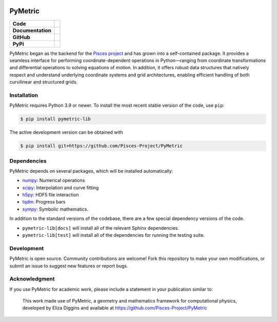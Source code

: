.. image:: docs/source/images/PyMetric.png
   :width: 300px
   :align: center

PyMetric
===============

+-------------------+----------------------------------------------------------+
| **Code**          | |black| |isort| |Pre-Commit| |Xenon|                     |
+-------------------+----------------------------------------------------------+
| **Documentation** | |docs| |NUMPSTYLE| |docformatter|                        |
+-------------------+----------------------------------------------------------+
| **GitHub**        | |Contributors| |Commits| |Tests|                         |
+-------------------+----------------------------------------------------------+
| **PyPi**          | |PyPi| |PyVersion| |Wheel| |License|                     |
+-------------------+----------------------------------------------------------+

PyMetric began as the backend for the `Pisces project <https://github.com/Pisces-Project/Pisces>`__ and has grown
into a self-contained package. It provides a seamless interface for performing coordinate-dependent operations in Python—ranging
from coordinate transformations and differential operations to solving equations of motion. In addition, it offers robust
data structures that natively respect and understand underlying coordinate systems and grid architectures, enabling efficient
handling of both curvilinear and structured grids.

Installation
------------

PyMetric requires Python 3.9 or newer. To install the most recent stable version of the code, use ``pip``:

.. code-block:: shell

    $ pip install pymetric-lib

The active development version can be obtained with

.. code-block:: shell

    $ pip install git+https://github.com/Pisces-Project/PyMetric

Dependencies
------------

PyMetric depends on several packages, which will be installed automatically:

- `numpy <http://www.numpy.org>`__: Numerical operations
- `scipy <http://www.scipy.org>`__: Interpolation and curve fitting
- `h5py <http://www.h5py.org>`__: HDF5 file interaction
- `tqdm <https://tqdm.github.io>`__: Progress bars
- `sympy <https://docs.sympy.org/latest/index.html>`__: Symbolic mathematics.

In addition to the standard versions of the codebase, there are a few special dependency versions
of the code.

- ``pymetric-lib[docs]`` will install all of the relevant Sphinx dependencies.
- ``pymetric-lib[test]`` will install all of the dependencies for running the testing suite.

Development
-----------

PyMetric is open source. Community contributions are welcome! Fork this repository to make your own modifications,
or submit an issue to suggest new features or report bugs.

Acknowledgment
--------------

If you use PyMetric for academic work, please include a statement in your publication similar to:

    This work made use of PyMetric, a geometry and mathematics framework for computational physics,
    developed by Eliza Diggins and available at https://github.com/Pisces-Project/PyMetric


.. |docs| image:: https://img.shields.io/badge/docs-latest-brightgreen
   :target: https://eliza-diggins.github.io/pisces/build/html/index.html

.. |Pre-Commit| image:: https://img.shields.io/badge/pre--commit-enabled-brightgreen?logo=pre-commit&logoColor=white
   :target: https://pre-commit.com/

.. |Xenon| image:: https://img.shields.io/badge/Xenon-enabled-red
   :target: https://xenon.readthedocs.io/en/latest/

.. |Tests| image:: https://github.com/Pisces-Project/PyMetric/actions/workflows/run_tests.yml/badge.svg

.. |Contributors| image:: https://img.shields.io/github/contributors/Pisces-Project/PyMetric
   :target: https://github.com/Eliza-Diggins/pisces/graphs/contributors

.. |Commits| image:: https://img.shields.io/github/last-commit/Pisces-Project/PyMetric

.. |black| image:: https://img.shields.io/badge/code%20style-black-000000
   :target: https://github.com/psf/black

.. |isort| image:: https://img.shields.io/badge/%20imports-isort-%231674b1?style=flat&labelColor=ef8336
   :target: https://pycqa.github.io/isort/

.. |NUMPSTYLE| image:: https://img.shields.io/badge/%20style-numpy-459db9
    :target: https://numpydoc.readthedocs.io/en/latest/format.html

.. |docformatter| image:: https://img.shields.io/badge/%20formatter-docformatter-fedcba
    :target: https://github.com/PyCQA/docformatter

.. |License| image:: https://img.shields.io/pypi/l/pymetric-lib
.. |Wheel| image:: https://img.shields.io/pypi/wheel/pymetric-lib
.. |PyVersion| image:: https://img.shields.io/pypi/pyversions/pymetric-lib
.. |PyPi| image:: https://img.shields.io/pypi/v/pymetric-lib
